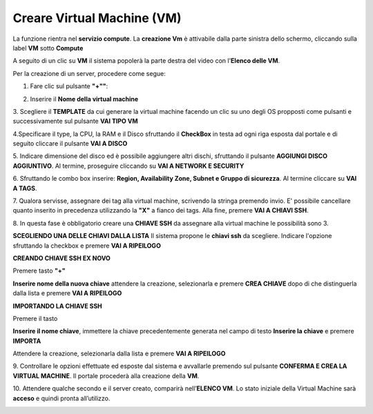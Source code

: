 .. _Creare_VM:

**Creare Virtual Machine (VM)**
*******************************
La funzione rientra nel **servizio compute**. La **creazione Vm** è attivabile dalla parte
sinistra dello schermo, cliccando sulla label **VM** sotto **Compute**

.. image:: img/VM_innesco_crea.png

A seguito di un clic su **VM** il sistema popolerà la
parte destra del video con l'**Elenco delle VM**.

.. image:: img/Elenco_VM.png

Per la creazione di un server, procedere come segue:

1. Fare clic sul pulsante **"+""**:

.. image:: img/Add_VM.png

2. Inserire il **Nome della virtual machine**

3. Scegliere il **TEMPLATE** da cui generare la virtual machine facendo un clic su uno degli OS propposti come pulsanti
e successivamente sul pulsante **VAI TIPO VM**

.. image:: img/Tipo_VM.png

4.Specificare il type, la CPU, la RAM e il Disco sfruttando il **CheckBox** in testa ad ogni riga esposta
dal portale e di seguito cliccare il pulsante **VAI A DISCO**

.. image:: img/Risorse_VM.png

5. Indicare dimensione del disco ed è possibile aggiungere altri dischi,
sfruttando il pulsante **AGGIUNGI DISCO AGGIUNTIVO**. Al termine,
proseguire cliccando su **VAI A NETWORK E SECURITY**

.. image:: img/Disco_VM.png

6. Sfruttando le combo box inserire: **Region, Availability Zone,
Subnet e Gruppo di sicurezza**.  Al termine cliccare su **VAI A TAGS**.

.. image:: img/Network_Security_VM.png

7. Qualora servisse, assegnare dei tag alla virtual machine,
scrivendo la stringa premendo invio.
E' possibile cancellare quanto inserito in precedenza utilizzando la **"X"**
a fianco dei tags. Alla fine, premere **VAI A CHIAVI SSH**.

.. image:: img/Tags_VM.png

8. In questa fase è obbligatorio creare una **CHIAVE SSH** da assegnare alla virtual machine
le possibilità sono 3.

**SCEGLIENDO UNA DELLE CHIAVI DALLA LISTA**
Il sistema propone le **chiavi ssh** da scegliere. Indicare
l'opzione sfruttando la checkbox e premere **VAI A RIPEILOGO**

.. image:: img/key-ssh-selezionata-da-lista.png

**CREANDO CHIAVE SSH EX NOVO**

Premere tasto **"+"**

.. image:: img/Add_VM.png

**Inserire nome della nuova chiave** attendere la creazione, selezionarla e
premere **CREA CHIAVE** dopo di che distinguerla dalla lista e premere **VAI A RIPEILOGO**

.. image:: img/key-ssh-selezionata-da-lista.png

**IMPORTANDO LA CHIAVE SSH**

Premere il tasto

.. image:: img/Crea-ssh-da-lista.png

**Inserire il nome chiave**, immettere la chiave precedentemente generata
nel campo di testo  **Inserire la chiave** e
premere **IMPORTA**

.. image:: img/Importa-key-ssh.png

Attendere la creazione, selezionarla dalla lista e premere **VAI A RIPEILOGO**

.. image:: img/key-ssh-selezionata-da-lista.png

9. Controllare le opzioni effettuate ed esposte dal sistema
e avvallarle premendo sul pulsante **CONFERMA E CREA LA VIRTUAL MACHINE**.
Il portale procederà alla creazione della **VM**.

.. image:: img/Riepilogo_VM.png

10. Attendere qualche secondo e il server creato, comparirà nell’**ELENCO VM**.
Lo stato iniziale della Virtual Machine sarà **acceso** e
quindi pronta all’utilizzo.


.. image:: img/VM-Lista-ready.png

